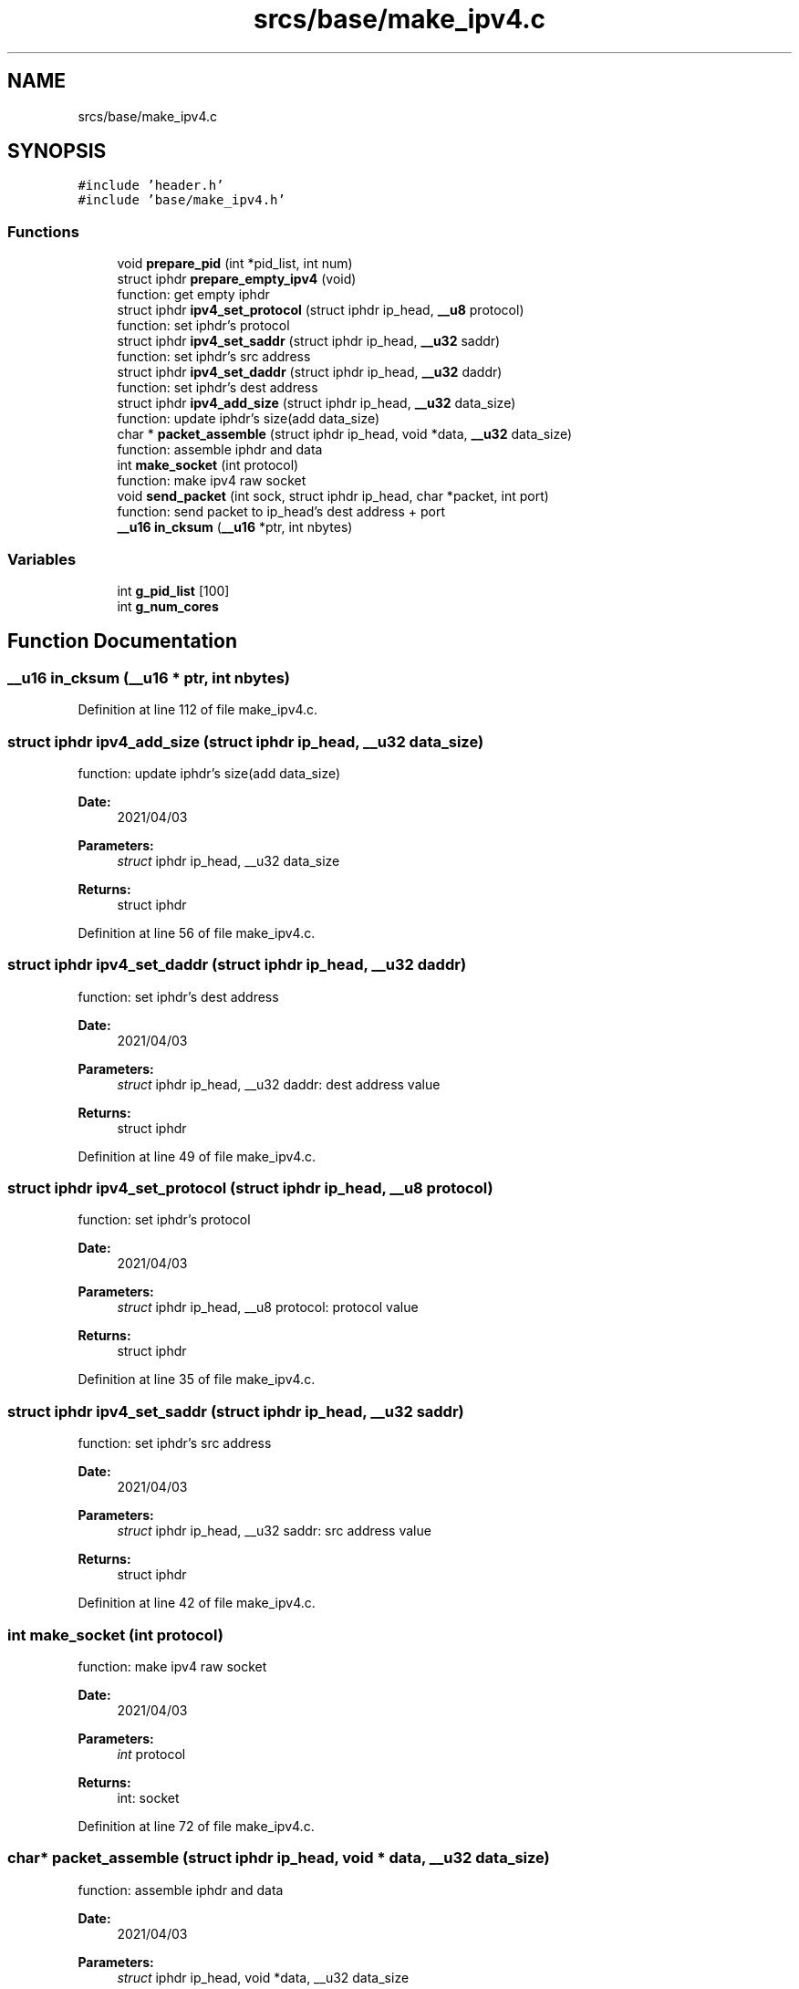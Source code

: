 .TH "srcs/base/make_ipv4.c" 3 "Thu Apr 15 2021" "Version v1.0" "ddos_util" \" -*- nroff -*-
.ad l
.nh
.SH NAME
srcs/base/make_ipv4.c
.SH SYNOPSIS
.br
.PP
\fC#include 'header\&.h'\fP
.br
\fC#include 'base/make_ipv4\&.h'\fP
.br

.SS "Functions"

.in +1c
.ti -1c
.RI "void \fBprepare_pid\fP (int *pid_list, int num)"
.br
.ti -1c
.RI "struct iphdr \fBprepare_empty_ipv4\fP (void)"
.br
.RI "function: get empty iphdr "
.ti -1c
.RI "struct iphdr \fBipv4_set_protocol\fP (struct iphdr ip_head, \fB__u8\fP protocol)"
.br
.RI "function: set iphdr's protocol "
.ti -1c
.RI "struct iphdr \fBipv4_set_saddr\fP (struct iphdr ip_head, \fB__u32\fP saddr)"
.br
.RI "function: set iphdr's src address "
.ti -1c
.RI "struct iphdr \fBipv4_set_daddr\fP (struct iphdr ip_head, \fB__u32\fP daddr)"
.br
.RI "function: set iphdr's dest address "
.ti -1c
.RI "struct iphdr \fBipv4_add_size\fP (struct iphdr ip_head, \fB__u32\fP data_size)"
.br
.RI "function: update iphdr's size(add data_size) "
.ti -1c
.RI "char * \fBpacket_assemble\fP (struct iphdr ip_head, void *data, \fB__u32\fP data_size)"
.br
.RI "function: assemble iphdr and data "
.ti -1c
.RI "int \fBmake_socket\fP (int protocol)"
.br
.RI "function: make ipv4 raw socket "
.ti -1c
.RI "void \fBsend_packet\fP (int sock, struct iphdr ip_head, char *packet, int port)"
.br
.RI "function: send packet to ip_head's dest address + port "
.ti -1c
.RI "\fB__u16\fP \fBin_cksum\fP (\fB__u16\fP *ptr, int nbytes)"
.br
.in -1c
.SS "Variables"

.in +1c
.ti -1c
.RI "int \fBg_pid_list\fP [100]"
.br
.ti -1c
.RI "int \fBg_num_cores\fP"
.br
.in -1c
.SH "Function Documentation"
.PP 
.SS "\fB__u16\fP in_cksum (\fB__u16\fP * ptr, int nbytes)"

.PP
Definition at line 112 of file make_ipv4\&.c\&.
.SS "struct iphdr ipv4_add_size (struct iphdr ip_head, \fB__u32\fP data_size)"

.PP
function: update iphdr's size(add data_size) 
.PP
\fBDate:\fP
.RS 4
2021/04/03 
.RE
.PP
\fBParameters:\fP
.RS 4
\fIstruct\fP iphdr ip_head, __u32 data_size 
.RE
.PP
\fBReturns:\fP
.RS 4
struct iphdr 
.RE
.PP

.PP
Definition at line 56 of file make_ipv4\&.c\&.
.SS "struct iphdr ipv4_set_daddr (struct iphdr ip_head, \fB__u32\fP daddr)"

.PP
function: set iphdr's dest address 
.PP
\fBDate:\fP
.RS 4
2021/04/03 
.RE
.PP
\fBParameters:\fP
.RS 4
\fIstruct\fP iphdr ip_head, __u32 daddr: dest address value 
.RE
.PP
\fBReturns:\fP
.RS 4
struct iphdr 
.RE
.PP

.PP
Definition at line 49 of file make_ipv4\&.c\&.
.SS "struct iphdr ipv4_set_protocol (struct iphdr ip_head, \fB__u8\fP protocol)"

.PP
function: set iphdr's protocol 
.PP
\fBDate:\fP
.RS 4
2021/04/03 
.RE
.PP
\fBParameters:\fP
.RS 4
\fIstruct\fP iphdr ip_head, __u8 protocol: protocol value 
.RE
.PP
\fBReturns:\fP
.RS 4
struct iphdr 
.RE
.PP

.PP
Definition at line 35 of file make_ipv4\&.c\&.
.SS "struct iphdr ipv4_set_saddr (struct iphdr ip_head, \fB__u32\fP saddr)"

.PP
function: set iphdr's src address 
.PP
\fBDate:\fP
.RS 4
2021/04/03 
.RE
.PP
\fBParameters:\fP
.RS 4
\fIstruct\fP iphdr ip_head, __u32 saddr: src address value 
.RE
.PP
\fBReturns:\fP
.RS 4
struct iphdr 
.RE
.PP

.PP
Definition at line 42 of file make_ipv4\&.c\&.
.SS "int make_socket (int protocol)"

.PP
function: make ipv4 raw socket 
.PP
\fBDate:\fP
.RS 4
2021/04/03 
.RE
.PP
\fBParameters:\fP
.RS 4
\fIint\fP protocol 
.RE
.PP
\fBReturns:\fP
.RS 4
int: socket 
.RE
.PP

.PP
Definition at line 72 of file make_ipv4\&.c\&.
.SS "char* packet_assemble (struct iphdr ip_head, void * data, \fB__u32\fP data_size)"

.PP
function: assemble iphdr and data 
.PP
\fBDate:\fP
.RS 4
2021/04/03 
.RE
.PP
\fBParameters:\fP
.RS 4
\fIstruct\fP iphdr ip_head, void *data, __u32 data_size 
.RE
.PP
\fBReturns:\fP
.RS 4
struct iphdr 
.RE
.PP

.PP
Definition at line 64 of file make_ipv4\&.c\&.
.SS "struct iphdr prepare_empty_ipv4 (void)"

.PP
function: get empty iphdr 
.PP
\fBDate:\fP
.RS 4
2021/04/03 
.RE
.PP
\fBParameters:\fP
.RS 4
\fIvoid\fP 
.RE
.PP
\fBReturns:\fP
.RS 4
struct iphdr 
.RE
.PP

.PP
Definition at line 16 of file make_ipv4\&.c\&.
.SS "void prepare_pid (int * pid_list, int num)"

.PP
Definition at line 7 of file make_ipv4\&.c\&.
.SS "void send_packet (int sock, struct iphdr ip_head, char * packet, int port)"

.PP
function: send packet to ip_head's dest address + port 
.PP
\fBDate:\fP
.RS 4
2021/04/03 
.RE
.PP
\fBParameters:\fP
.RS 4
\fIint\fP sock, struct iphdr ip_head: dest's iphdr, char *packet: packet for send, int port: dest port 
.RE
.PP
\fBReturns:\fP
.RS 4
void 
.RE
.PP

.PP
Definition at line 89 of file make_ipv4\&.c\&.
.SH "Variable Documentation"
.PP 
.SS "int g_num_cores"

.PP
Definition at line 5 of file make_ipv4\&.c\&.
.SS "int g_pid_list[100]"

.PP
Definition at line 4 of file make_ipv4\&.c\&.
.SH "Author"
.PP 
Generated automatically by Doxygen for ddos_util from the source code\&.
